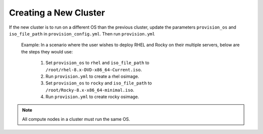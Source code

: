 Creating a New Cluster
=======================

If the new cluster is to run on a different OS than the previous cluster, update the parameters ``provision_os`` and ``iso_file_path`` in ``provision_config.yml``. Then run ``provision.yml``



    Example: In a scenario where the user wishes to deploy RHEL and Rocky on their multiple servers, below are the steps they would use:

        1. Set ``provision_os`` to ``rhel`` and ``iso_file_path`` to ``/root/rhel-8.x-DVD-x86_64-Current.iso``.

        2. Run ``provision.yml`` to create a rhel osimage.

        3. Set ``provision_os`` to ``rocky`` and ``iso_file_path`` to ``/root/Rocky-8.x-x86_64-minimal.iso``.

        4. Run ``provision.yml`` to create rocky osimage.

.. note:: All compute nodes in a cluster must run the same OS.
